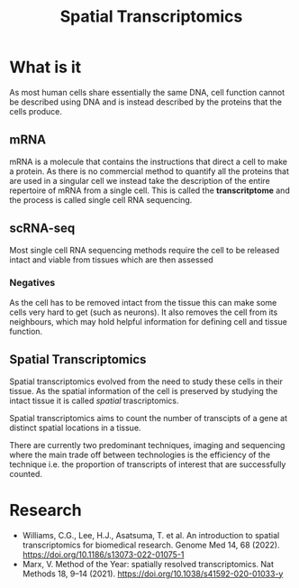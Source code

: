 :PROPERTIES:
:ID:       4b84d04b-a978-4d5e-b543-6b75728bda3f
:END:
#+title: Spatial Transcriptomics
#+HTML_HEAD: <link rel="stylesheet" type="text/css" href="imagine.css" />
#+OPTIONS: toc:nil num:nil html-style:nil
* What is it
As most human cells share essentially the same DNA, cell function cannot be described using DNA and is instead described by the proteins that the cells produce.
** mRNA
mRNA is a molecule that contains the instructions that direct a cell to make a protein. As there is no commercial method to quantify all the proteins that are used in a singular cell we instead take the description of the entire repertoire of mRNA from a single cell. This is called the *transcritptome* and the process is called single cell RNA sequencing.
** scRNA-seq
Most single cell RNA sequencing methods require the cell to be released intact and viable from tissues which are then assessed
*** Negatives
As the cell has to be removed intact from the tissue this can make some cells very hard to get (such as neurons). It also removes the cell from its neighbours, which may hold helpful information for defining cell and tissue function.
** Spatial Transcriptomics
Spatial transcriptomics evolved from the need to study these cells in their tissue. As the spatial information of the cell is preserved by studying the intact tissue it is called /spatial/ trascriptomics.

Spatial transcriptomics aims to count the number of transcipts of a gene at distinct spatial locations in a tissue.

There are currently two predominant techniques, imaging and sequencing where the main trade off between technologies is the efficiency of the technique i.e. the proportion of transcripts of interest that are successfully counted.
* Research
- Williams, C.G., Lee, H.J., Asatsuma, T. et al. An introduction to spatial transcriptomics for biomedical research. Genome Med 14, 68 (2022). https://doi.org/10.1186/s13073-022-01075-1
- Marx, V. Method of the Year: spatially resolved transcriptomics. Nat Methods 18, 9–14 (2021). https://doi.org/10.1038/s41592-020-01033-y
